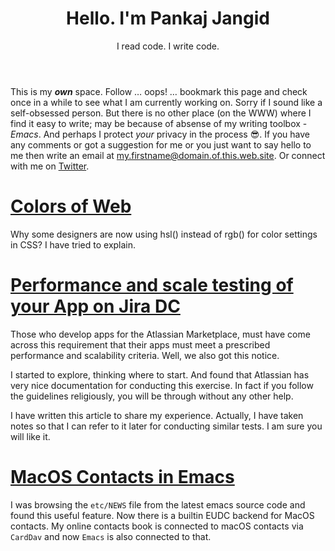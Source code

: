 #+TITLE: Hello. I'm Pankaj Jangid
#+SUBTITLE: I read code. I write code.

This is my /*own*/ space. Follow ... oops! ... bookmark this page and
check once in a while to see what I am currently working on. Sorry if
I sound like a self-obsessed person. But there is no other place (on
the WWW) where I find it easy to write; may be because of absense of
my writing toolbox - /Emacs/. And perhaps I protect /your/ privacy in
the process 😎. If you have any comments or got a suggestion for me or
you just want to say hello to me then write an email at
_my.firstname@domain.of.this.web.site_. Or connect with me on [[https://twitter.com/jangid][Twitter]].

* [[file:notes/colors-of-web.org][Colors of Web]]
Why some designers are now using hsl() instead of rgb() for color
settings in CSS? I have tried to explain.

* [[file:notes/aws-jira-dc.org][Performance and scale testing of your App on Jira DC]]
Those who develop apps for the Atlassian Marketplace, must have come
across this requirement that their apps must meet a prescribed
performance and scalability criteria. Well, we also got this notice.

I started to explore, thinking where to start. And found that
Atlassian has very nice documentation for conducting this exercise. In
fact if you follow the guidelines religiously, you will be through
without any other help.

I have written this article to share my experience. Actually, I have
taken notes so that I can refer to it later for conducting similar
tests. I am sure you will like it.
   
* [[file:notes/emacs-macos-contacts.org][MacOS Contacts in Emacs]]
I was browsing the =etc/NEWS= file from the latest emacs source code
and found this useful feature. Now there is a builtin EUDC backend for
MacOS contacts. My online contacts book is connected to macOS contacts
via =CardDav= and now =Emacs= is also connected to that.


